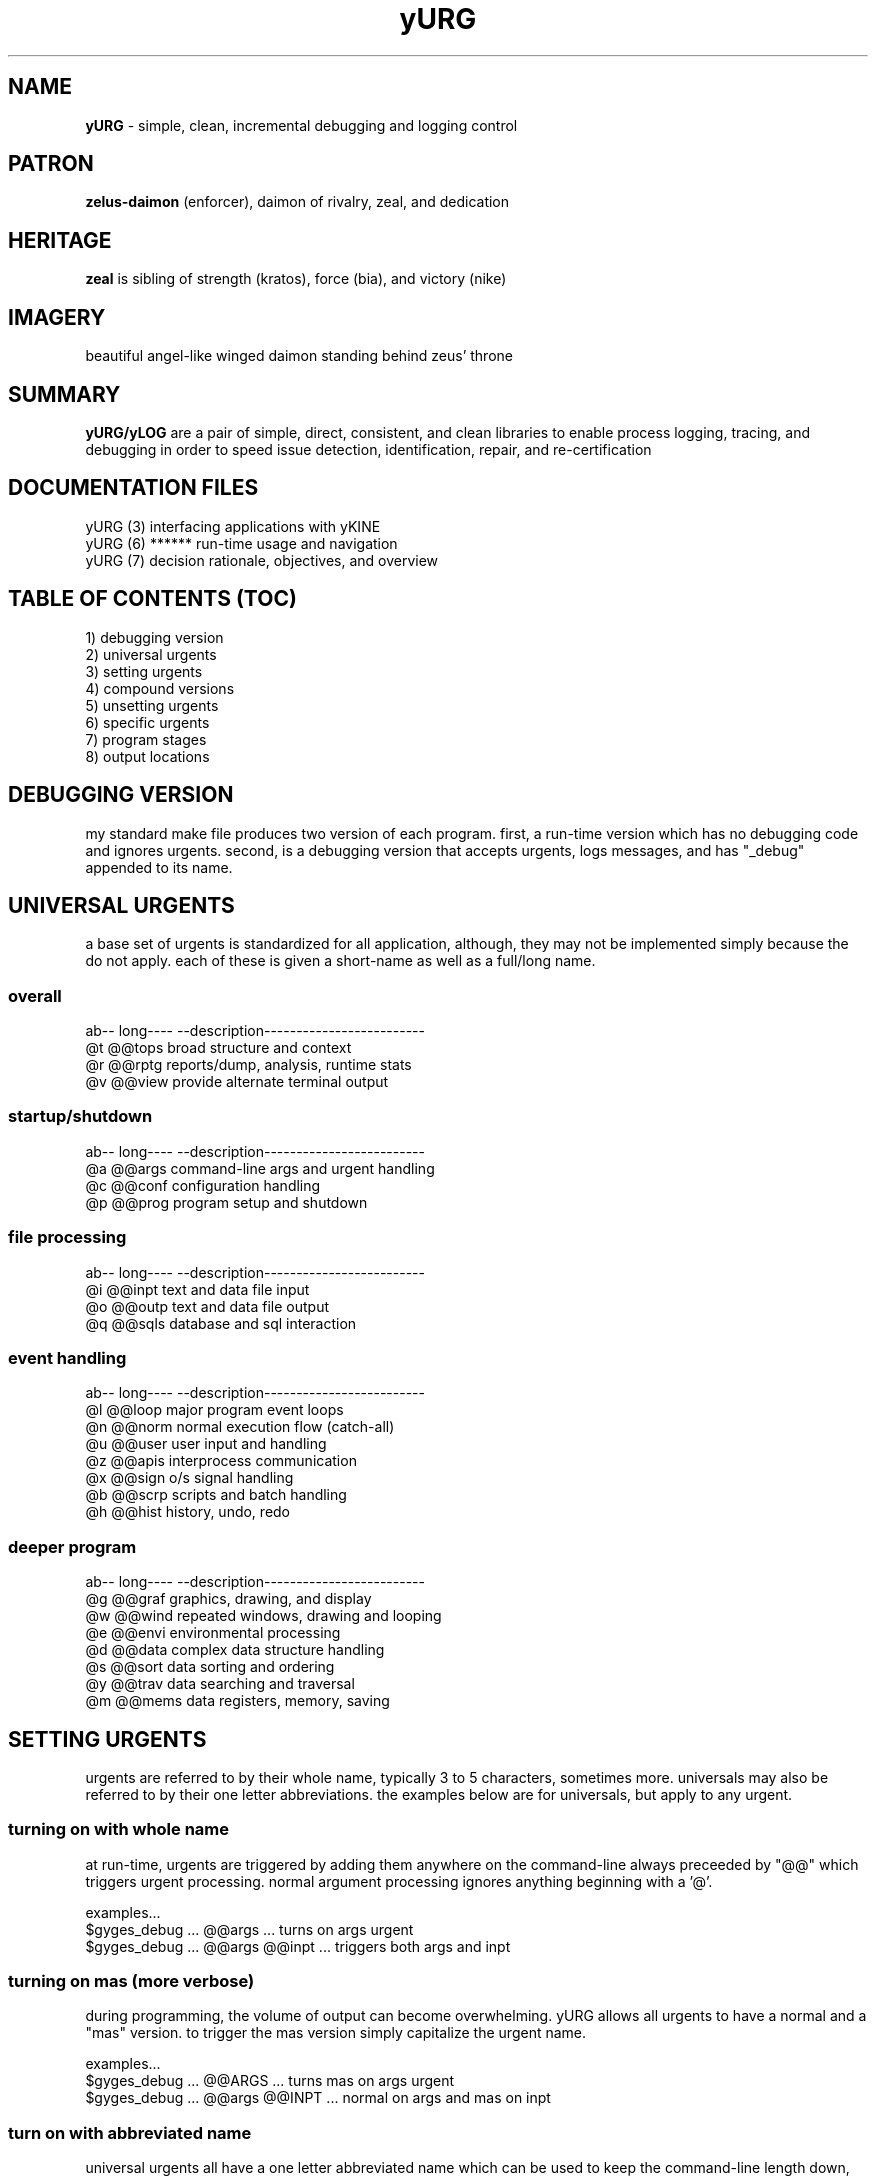 .TH yURG 6 2017-jan "linux" "heatherly custom tools manual"

.SH NAME
.B yURG
\- simple, clean, incremental debugging and logging control

.SH PATRON
.B zelus-daimon
(enforcer), daimon of rivalry, zeal, and dedication

.SH HERITAGE
.B zeal
is sibling of strength (kratos), force (bia), and victory (nike)

.SH IMAGERY
beautiful angel-like winged daimon standing behind zeus' throne

.SH SUMMARY
.B yURG/yLOG
are a pair of simple, direct, consistent, and clean libraries
to enable process logging, tracing, and debugging in order to speed issue
detection, identification, repair, and re-certification

.SH DOCUMENTATION FILES
.nf
yURG (3)           interfacing applications with yKINE
.nf
yURG (6)  ******   run-time usage and navigation
.nf
yURG (7)           decision rationale, objectives, and overview

.SH TABLE OF CONTENTS (TOC)
.nf
1) debugging version
.nf
2) universal urgents
.nf
3) setting urgents
.nf
4) compound versions
.nf
5) unsetting urgents
.nf
6) specific urgents
.nf
7) program stages
.nf
8) output locations

.SH DEBUGGING VERSION
my standard make file produces two version of each program.  first, a
run-time version which has no debugging code and ignores urgents.  second,
is a debugging version that accepts urgents, logs messages, and has "_debug"
appended to its name.

.SH UNIVERSAL URGENTS
a base set of urgents is standardized for all application, although, they
may not be implemented simply because the do not apply.  each of these is
given a short-name as well as a full/long name.
.SS overall
   ab-- long----  --description-------------------------
   @t   @@tops    broad structure and context
   @r   @@rptg    reports/dump, analysis, runtime stats
   @v   @@view    provide alternate terminal output
.SS startup/shutdown
   ab-- long----  --description-------------------------
   @a   @@args    command-line args and urgent handling
   @c   @@conf    configuration handling
   @p   @@prog    program setup and shutdown
.SS file processing
   ab-- long----  --description-------------------------
   @i   @@inpt    text and data file input
   @o   @@outp    text and data file output
   @q   @@sqls    database and sql interaction
.SS event handling
   ab-- long----  --description-------------------------
   @l   @@loop    major program event loops
   @n   @@norm    normal execution flow (catch-all)
   @u   @@user    user input and handling
   @z   @@apis    interprocess communication
   @x   @@sign    o/s signal handling
   @b   @@scrp    scripts and batch handling
   @h   @@hist    history, undo, redo
.SS deeper program
   ab-- long----  --description-------------------------
   @g   @@graf    graphics, drawing, and display
   @w   @@wind    repeated windows, drawing and looping
   @e   @@envi    environmental processing
   @d   @@data    complex data structure handling
   @s   @@sort    data sorting and ordering
   @y   @@trav    data searching and traversal
   @m   @@mems    data registers, memory, saving

.SH SETTING URGENTS
urgents are referred to by their whole name, typically 3 to 5 characters,
sometimes more.  universals may also be referred to by their one letter
abbreviations.  the examples below are for universals, but apply to any urgent.
.SS turning on with whole name
at run-time, urgents are triggered by adding them anywhere on the command-line
always preceeded by "@@" which triggers urgent processing.  normal argument
processing ignores anything beginning with a '@'.

examples...
   $gyges_debug ... @@args ...          turns on args urgent
   $gyges_debug ... @@args @@inpt ...   triggers both args and inpt
.SS turning on "mas" (more verbose)
during programming, the volume of output can become overwhelming.  yURG allows
all urgents to have a normal and a "mas" version.  to trigger the mas version
simply capitalize the urgent name.

examples...
   $gyges_debug ... @@ARGS ...          turns mas on args urgent
   $gyges_debug ... @@args @@INPT ...   normal on args and mas on inpt
.SS turn on with abbreviated name
universal urgents all have a one letter abbreviated name which can be used
to keep the command-line length down, just like short options.  to use this
option, you must use only a single "@" prefix.

examples...
   $gyges_debug ... @a ...              turns on args urgent
   $gyges_debug ... @a @I ...           normal on args and mas on inpt
   $gyges_debug ... @aI ...             and, can be concatinated.

.SH COMPOUND URGENTS
in order to set groups of urgents quickly, they have been grouped.

   @@quiet        turn absolutely everything off
   @@full         turn all universals on
   @@mas          turn all universals and their mas on
   @@kitchen      turn all universals/specific (no mas)
   @@omni         turn absolutely everything on

.SH UNSETTING URGENTS
similar to setting urgents, unsetting them is done with either the whole
name, or a single letter in the case of universals.  this is only needed
if you set a group/compound and then need to take a few away.
.SS turning off with whole name
urgents are un-triggered by adding AFTER their setting by compound or
wild-card with a prefix of "@@no".

examples...
   $gyges_debug ... @@full @@noargs ... all universals except args

.SH SPECIFIC URGENTS
complex programs can use multiple libraries and specialized code, and therefore
universal debugging could produce prohibative volumes of output.  in both
these cases, specific urgents can be added to allow finer control.
.SS inventory
to get a list of urgents potentially available, the program can be run to
produce a list to stdout.

examples...
   $gyges_debug ... @@urgents           lists every urgent, everywhere
   $gyges_debug ... @@universal         lists all the universals
   $gyges_debug ... @@library           lists those for libraries only
   $gyges_debug ... @@program           lists non-library urgents
.SS setting custom urgents
urgents are set by name exactly like universals.

examples...
   $gyges_debug ... @@rpn ...           reverse polish notation debug
   $gyges_debug ... @@map ...           yVIKEYS screen mapping
   $gyges_debug ... @@ystr ...          ySTR safe-string library
   $gyges_debug ... @@kine_calc ...     yKINE debugging of calc code
   $gyges_debug ... @@kine_scrp ...     yKINE debugging of script code
.SS wild carding based on prefix
a few libraries are very complex and their urgents can be triggers in mass
by using the common prefix of the urgents preceeded by "@+".

examples...
   $gyges_debug ... @+ykine ...         trigger all yKINE options
.SS mas/verbose options
same as universals, some urgents have a more verbose, mas version that is
triggered by using the urgent name in upper case.

examples...
   $gyges_debug ... @@YSTR ...          trigger mas on ySTR library

.SH PROGRAM STAGES
complex programs can easily produce millions of lines of output.  besides
using targeted urgents, stages allow the user to ignore initialization or
shutdown code, file processing, or stages of processing.  these are not
implemented except in larger programs.

.SS standard stages
   @@only_init        only show debugging during prep/startup
   @@only_inpt        only show pipe/file input processing
   @@only_main        only show post-startup/pre-shudown
   @@only_outp        only show pipe/file output processing
   @@only_wrap        only show debugging during wrap/shutdown

.SS programmer-defined custom stages
   @@only_one         1st custom phase
   @@only_two         2nd custom phase
   @@only_thr         3rd custom phase
   @@only_fou         4th custom phase
   @@only_fiv         5th custom phase

.SH OUTPUT LOCATIONS
by default, a log file is created on a virtual ramdisk for speed and ease.
but, when debugging very special programs, this may not be the best answer.

.SS alternate locations
   @@ylog             normal logging ramdisk (default)
   @@ylogh            virtual ramdisk for historical logging
   @@stdout           straight to stdio on the terminal
   @@root             root directory, before mounting
   @@usb              before anything is mounted for writing
   @@quiet            turn off all logging
   @@null             to /dev/null device

.SH SEE ALSO
this documentation is layered to provide easier navigation.
   yURG (3), interfacing applications with this library
   yURG (6), run-time usage and navigation
   yURG (7), decision rationale, objectives, and overview
   yLOG (3), interfacing applications with this library
   yLOG (5), input and output file structure
   yLOG (7), decision rationale, objectives, and overview

.SH AUTHOR
jelloshrike at gmail dot com

.SH COLOPHON
this page is part of a documentation package meant to make use of the
heatherly tools easier and faster.

